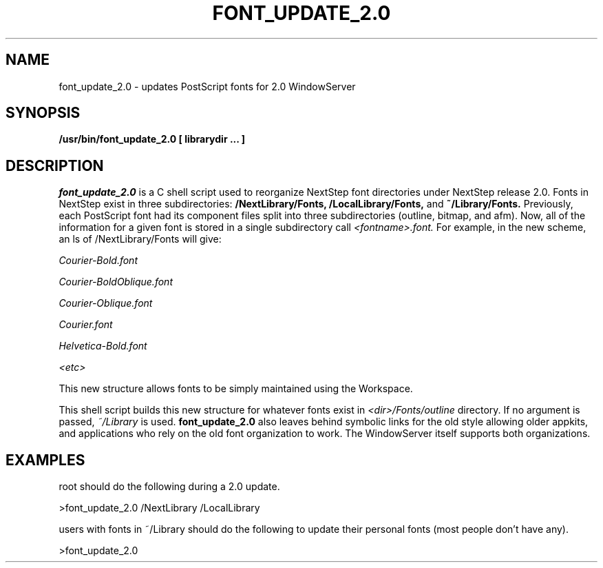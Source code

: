 .\" Copyright (c) 1988 NeXT, Inc.
.\" All rights reserved.
.\"
.\"	@(#)font_update_2.0.1	2.0 (NeXT) 02/16/89
.\"
.TH FONT_UPDATE_2.0 1 "April 14, 1990"
.UC 4
.SH NAME
font_update_2.0 \- updates PostScript fonts for 2.0 WindowServer
.SH SYNOPSIS
.B /usr/bin/font_update_2.0
.B [
.B librarydir
.B ...
.B ]
.SH DESCRIPTION
.I font_update_2.0
is a C shell script used to reorganize NextStep
font directories under NextStep release 2.0.  Fonts in NextStep
exist in three subdirectories: 
.B /NextLibrary/Fonts, 
.B /LocalLibrary/Fonts,
and 
.B ~/Library/Fonts.
Previously, each PostScript font had its component files split into
three subdirectories (outline, bitmap, and afm).  Now, all of the
information for a given font is stored in a single subdirectory
call 
.I <fontname>.font.  
For example, in the new scheme, an ls of
/NextLibrary/Fonts will give:
.LP
.I Courier-Bold.font
.LP
.I Courier-BoldOblique.font
.LP
.I Courier-Oblique.font
.LP
.I Courier.font
.LP
.I Helvetica-Bold.font
.LP
.I <etc>
.PP
This new structure allows fonts to be simply maintained using the
Workspace.
.PP
This shell script builds this new structure for whatever fonts
exist in 
.I <dir>/Fonts/outline 
directory.  If no argument is 
passed, 
.I ~/Library 
is used.  
.B font_update_2.0
also leaves behind symbolic links
for the old style allowing older appkits, and applications who rely
on the old font organization to work.  The WindowServer itself supports
both organizations.
.PP
.SH EXAMPLES
.PP
root should do the following during a 2.0 update.
.LP
>font_update_2.0 /NextLibrary /LocalLibrary
.LP
users with fonts in ~/Library should do the following to update their
personal fonts (most people don't have any).
.LP
>font_update_2.0 

